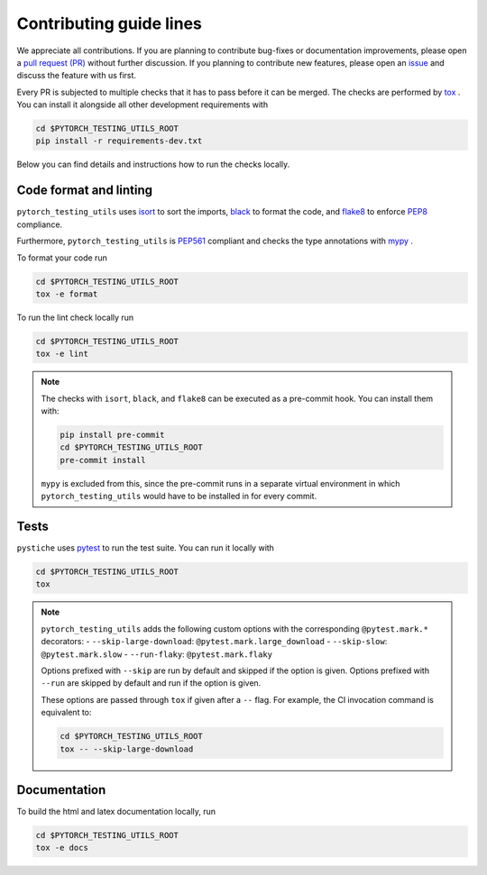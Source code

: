 Contributing guide lines
========================

We appreciate all contributions. If you are planning to contribute bug-fixes or
documentation improvements, please open a
`pull request (PR) <https://github.com/pmeier/pytorch_testing_utils/pulls>`_
without further discussion. If you planning to contribute new features, please open an
`issue <https://github.com/pmeier/pytorch_testing_utils/issues>`_
and discuss the feature with us first.

Every PR is subjected to multiple checks that it has to pass before it can be merged.
The checks are performed by `tox <https://tox.readthedocs.io/en/latest/>`_ . You can
install it alongside all other development requirements with

.. code-block:: sh

  cd $PYTORCH_TESTING_UTILS_ROOT
  pip install -r requirements-dev.txt

Below you can find details and instructions how to run the checks locally.


Code format and linting
-----------------------

``pytorch_testing_utils`` uses `isort <https://timothycrosley.github.io/isort/>`_ to sort the
imports, `black <https://black.readthedocs.io/en/stable/>`_ to format the code, and
`flake8 <https://flake8.pycqa.org/en/latest/>`_ to enforce
`PEP8 <https://www.python.org/dev/peps/pep-0008/>`_ compliance.

Furthermore, ``pytorch_testing_utils`` is `PEP561 <https://www.python.org/dev/peps/pep-0561/>`_
compliant and checks the type annotations with `mypy <http://mypy-lang.org/>`_ .

To format your code run

.. code-block:: sh

  cd $PYTORCH_TESTING_UTILS_ROOT
  tox -e format

To run the lint check locally run

.. code-block:: sh

  cd $PYTORCH_TESTING_UTILS_ROOT
  tox -e lint

.. note::

  The checks with ``isort``, ``black``, and ``flake8`` can be executed as a pre-commit
  hook. You can install them with:

  .. code-block:: sh

    pip install pre-commit
    cd $PYTORCH_TESTING_UTILS_ROOT
    pre-commit install

  ``mypy`` is excluded from this, since the pre-commit runs in a separate virtual
  environment in which ``pytorch_testing_utils`` would have to be installed in for every commit.


Tests
-----

``pystiche`` uses `pytest <https://docs.pytest.org/en/stable/>`_ to run the test suite.
You can run it locally with

.. code-block:: sh

  cd $PYTORCH_TESTING_UTILS_ROOT
  tox

.. note::

  ``pytorch_testing_utils`` adds the following custom options with the
  corresponding ``@pytest.mark.*`` decorators:
  - ``--skip-large-download``: ``@pytest.mark.large_download``
  - ``--skip-slow``: ``@pytest.mark.slow``
  - ``--run-flaky``: ``@pytest.mark.flaky``

  Options prefixed with ``--skip`` are run by default and skipped if the option is
  given. Options prefixed with ``--run`` are skipped by default and run if the option
  is given.

  These options are passed through ``tox`` if given after a ``--`` flag. For example,
  the CI invocation command is equivalent to:

  .. code-block:: sh

    cd $PYTORCH_TESTING_UTILS_ROOT
    tox -- --skip-large-download


Documentation
-------------

To build the html and latex documentation locally, run

.. code-block:: sh

  cd $PYTORCH_TESTING_UTILS_ROOT
  tox -e docs
